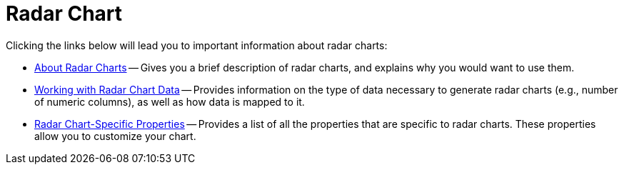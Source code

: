 ﻿////

|metadata|
{
    "name": "chart-radar-chart",
    "controlName": ["{WawChartName}"],
    "tags": [],
    "guid": "{5D58C193-4D4A-421C-8590-F7B5346CE8E7}",  
    "buildFlags": [],
    "createdOn": "0001-01-01T00:00:00Z"
}
|metadata|
////

= Radar Chart

Clicking the links below will lead you to important information about radar charts:

* link:chart-about-radar-charts.html[About Radar Charts] -- Gives you a brief description of radar charts, and explains why you would want to use them.
* link:chart-working-with-radar-chart-data.html[Working with Radar Chart Data] -- Provides information on the type of data necessary to generate radar charts (e.g., number of numeric columns), as well as how data is mapped to it.
* link:chart-radar-chart-specific-properties.html[Radar Chart-Specific Properties] -- Provides a list of all the properties that are specific to radar charts. These properties allow you to customize your chart.